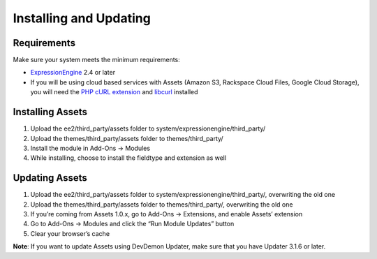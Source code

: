 Installing and Updating
=======================

Requirements
-------------

Make sure your system meets the minimum requirements:

-  `ExpressionEngine <http://ellislab.com/expressionengine/>`_ 2.4 or
   later
-  If you will be using cloud based services with Assets (Amazon S3,
   Rackspace Cloud Files, Google Cloud Storage), you will need the
   `PHP cURL extension <http://us1.php.net/curl>`_ and
   `libcurl <http://curl.haxx.se/libcurl/>`_ installed

Installing Assets
-----------------

#. Upload the ee2/third_party/assets folder to
   system/expressionengine/third_party/
#. Upload the themes/third_party/assets folder to themes/third_party/
#. Install the module in Add-Ons → Modules
#. While installing, choose to install the fieldtype and extension as
   well

Updating Assets
---------------

#. Upload the ee2/third_party/assets folder to
   system/expressionengine/third_party/, overwriting the old one
#. Upload the themes/third_party/assets folder to themes/third_party/,
   overwriting the old one
#. If you’re coming from Assets 1.0.x, go to Add-Ons → Extensions, and
   enable Assets’ extension
#. Go to Add-Ons → Modules and click the “Run Module Updates” button
#. Clear your browser’s cache

**Note**: If you want to update Assets using DevDemon Updater, make sure
that you have Updater 3.1.6 or later.
